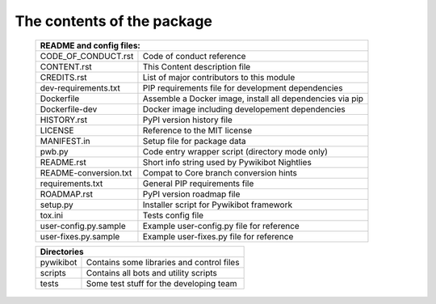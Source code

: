 The contents of the package
---------------------------

    +---------------------------------------------------------------------------------------+
    | README and config files:                                                              |
    +===========================+===========================================================+
    | CODE_OF_CONDUCT.rst       | Code of conduct reference                                 |
    +---------------------------+-----------------------------------------------------------+
    | CONTENT.rst               | This Content description file                             |
    +---------------------------+-----------------------------------------------------------+
    | CREDITS.rst               | List of major contributors to this module                 |
    +---------------------------+-----------------------------------------------------------+
    | dev-requirements.txt      | PIP requirements file for development dependencies        |
    +---------------------------+-----------------------------------------------------------+
    | Dockerfile                | Assemble a Docker image, install all dependencies via pip |
    +---------------------------+-----------------------------------------------------------+
    | Dockerfile-dev            | Docker image including developement dependencies          |
    +---------------------------+-----------------------------------------------------------+
    | HISTORY.rst               | PyPI version history file                                 |
    +---------------------------+-----------------------------------------------------------+
    | LICENSE                   | Reference to the MIT license                              |
    +---------------------------+-----------------------------------------------------------+
    | MANIFEST.in               | Setup file for package data                               |
    +---------------------------+-----------------------------------------------------------+
    | pwb.py                    | Code entry wrapper script (directory mode only)           |
    +---------------------------+-----------------------------------------------------------+
    | README.rst                | Short info string used by Pywikibot Nightlies             |
    +---------------------------+-----------------------------------------------------------+
    | README-conversion.txt     | Compat to Core branch conversion hints                    |
    +---------------------------+-----------------------------------------------------------+
    | requirements.txt          | General PIP requirements file                             |
    +---------------------------+-----------------------------------------------------------+
    | ROADMAP.rst               | PyPI version roadmap file                                 |
    +---------------------------+-----------------------------------------------------------+
    | setup.py                  | Installer script for Pywikibot framework                  |
    +---------------------------+-----------------------------------------------------------+
    | tox.ini                   | Tests config file                                         |
    +---------------------------+-----------------------------------------------------------+
    | user-config.py.sample     | Example user-config.py file for reference                 |
    +---------------------------+-----------------------------------------------------------+
    | user-fixes.py.sample      | Example user-fixes.py file for reference                  |
    +---------------------------+-----------------------------------------------------------+

    +---------------------------------------------------------------------------------------+
    | Directories                                                                           |
    +===========================+===========================================================+
    | pywikibot                 | Contains some libraries and control files                 |
    +---------------------------+-----------------------------------------------------------+
    | scripts                   | Contains all bots and utility scripts                     |
    +---------------------------+-----------------------------------------------------------+
    | tests                     | Some test stuff for the developing team                   |
    +---------------------------+-----------------------------------------------------------+
